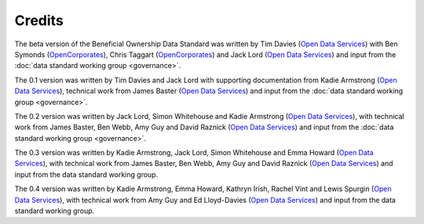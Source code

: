 Credits
=======

The beta version of the Beneficial Ownership Data Standard was
written by Tim Davies (`Open Data Services <https://www.opendataservices.coop>`_) with Ben Symonds
(`OpenCorporates <https://www.opencorporates.com>`_), Chris Taggart
(`OpenCorporates <https://www.opencorporates.com>`_) and Jack Lord
(`Open Data Services <https://www.opendataservices.coop>`_)
and input from the :doc:`data standard working group <governance>`.

The 0.1 version was written by Tim Davies and Jack Lord with supporting
documentation from Kadie Armstrong (`Open Data Services <https://www.opendataservices.coop>`__), technical work from
James Baster (`Open Data Services <https://www.opendataservices.coop>`_) and input from the
:doc:`data standard working group <governance>`.

The 0.2 version was written by Jack Lord, Simon Whitehouse and Kadie
Armstrong (`Open Data Services <https://www.opendataservices.coop>`_), with technical work from
James Baster, Ben Webb, Amy Guy and David Raznick (`Open Data Services <https://www.opendataservices.coop>`_) and input from the :doc:`data standard working group <governance>`.

The 0.3 version was written by Kadie Armstrong, Jack Lord, Simon Whitehouse and Emma Howard (`Open Data Services <https://www.opendataservices.coop>`_), with technical work from James Baster, Ben Webb, Amy Guy and David Raznick (`Open Data Services <https://www.opendataservices.coop>`_) and input from the data standard working group.

The 0.4 version was written by Kadie Armstrong, Emma Howard, Kathryn Irish, Rachel Vint and Lewis Spurgin (`Open Data Services <https://www.opendataservices.coop>`_), with technical work from Amy Guy and Ed Lloyd-Davies (`Open Data Services <https://www.opendataservices.coop>`_) and input from the data standard working group.
